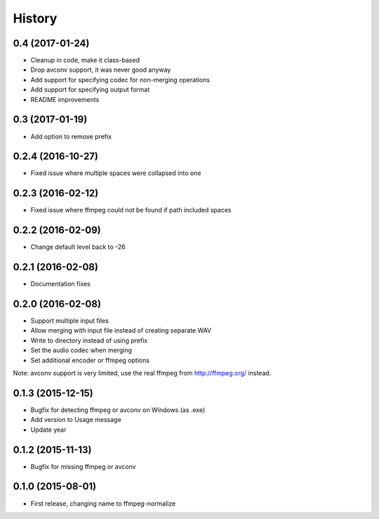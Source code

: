.. :changelog:

History
-------

0.4 (2017-01-24)
__________________

* Cleanup in code, make it class-based
* Drop avconv support, it was never good anyway
* Add support for specifying codec for non-merging operations
* Add support for specifying output format
* README improvements

0.3 (2017-01-19)
__________________

* Add option to remove prefix

0.2.4 (2016-10-27)
__________________

* Fixed issue where multiple spaces were collapsed into one

0.2.3 (2016-02-12)
__________________

* Fixed issue where ffmpeg could not be found if path included spaces

0.2.2 (2016-02-09)
__________________

* Change default level back to -26

0.2.1 (2016-02-08)
__________________

* Documentation fixes


0.2.0 (2016-02-08)
__________________

* Support multiple input files
* Allow merging with input file instead of creating separate WAV
* Write to directory instead of using prefix
* Set the audio codec when merging
* Set additional encoder or ffmpeg options

Note: avconv support is very limited, use the real ffmpeg from http://ffmpeg.org/ instead.

0.1.3 (2015-12-15)
__________________

* Bugfix for detecting ffmpeg or avconv on Windows (as .exe)
* Add version to Usage message
* Update year

0.1.2 (2015-11-13)
__________________

* Bugfix for missing ffmpeg or avconv


0.1.0 (2015-08-01)
__________________

* First release, changing name to ffmpeg-normalize
